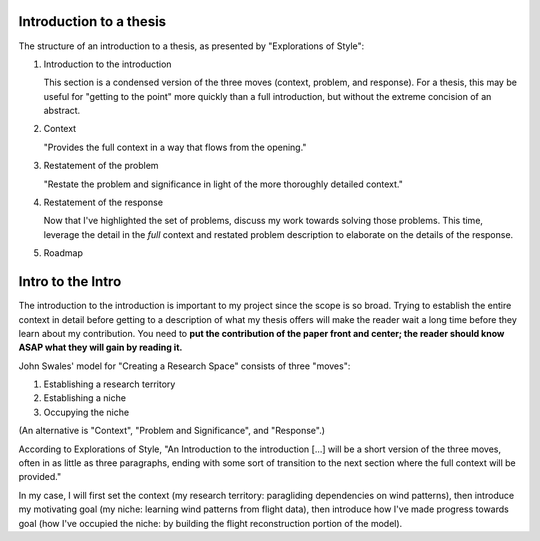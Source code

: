Introduction to a thesis
------------------------

The structure of an introduction to a thesis, as presented by "Explorations of
Style":

1. Introduction to the introduction

   This section is a condensed version of the three moves (context, problem,
   and response). For a thesis, this may be useful for "getting to the point"
   more quickly than a full introduction, but without the extreme concision of
   an abstract.

2. Context

   "Provides the full context in a way that flows from the opening."

3. Restatement of the problem

   "Restate the problem and significance in light of the more thoroughly
   detailed context."

4. Restatement of the response

   Now that I've highlighted the set of problems, discuss my work towards
   solving those problems. This time, leverage the detail in the *full*
   context and restated problem description to elaborate on the details of the
   response.

5. Roadmap



Intro to the Intro
------------------

The introduction to the introduction is important to my project since the
scope is so broad. Trying to establish the entire context in detail before
getting to a description of what my thesis offers will make the reader wait
a long time before they learn about my contribution. You need to **put the
contribution of the paper front and center; the reader should know ASAP what
they will gain by reading it.**

John Swales' model for "Creating a Research Space" consists of three "moves":

1. Establishing a research territory
 
2. Establishing a niche
 
3. Occupying the niche

 
(An alternative is "Context", "Problem and Significance", and "Response".)

According to Explorations of Style, "An Introduction to the introduction [...]
will be a short version of the three moves, often in as little as three
paragraphs, ending with some sort of transition to the next section where the
full context will be provided."

In my case, I will first set the context (my research territory: paragliding
dependencies on wind patterns), then introduce my motivating goal (my niche:
learning wind patterns from flight data), then introduce how I've made
progress towards goal (how I've occupied the niche: by building the flight
reconstruction portion of the model).


